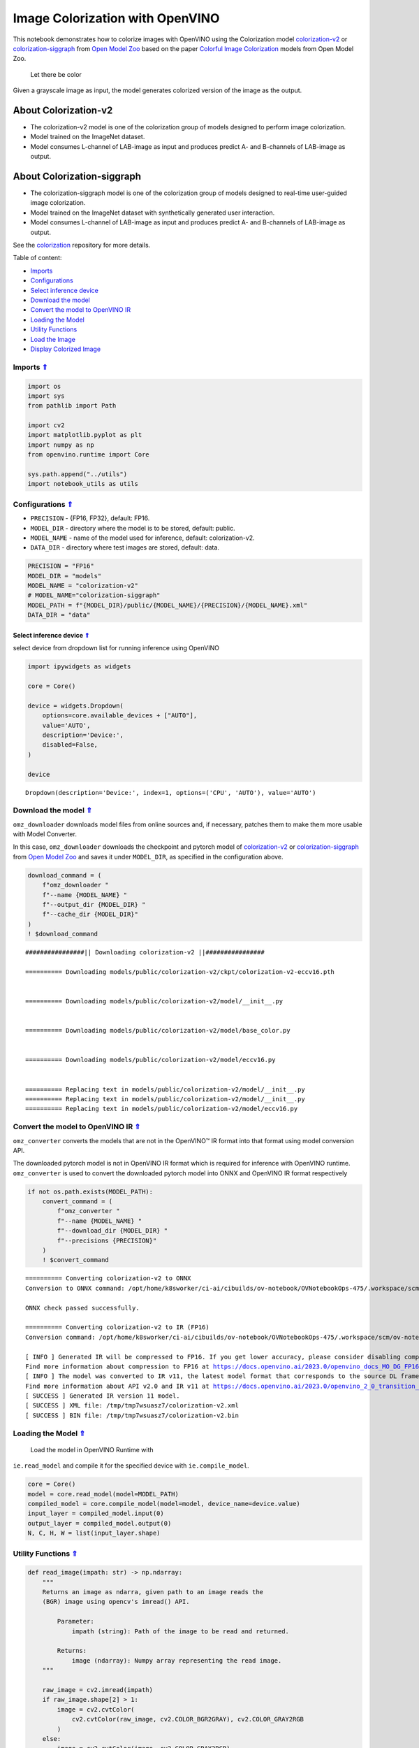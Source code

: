 Image Colorization with OpenVINO
~~~~~~~~~~~~~~~~~~~~~~~~~~~~~~~~

.. _top:

This notebook demonstrates how to colorize images with OpenVINO using
the Colorization model
`colorization-v2 <https://github.com/openvinotoolkit/open_model_zoo/blob/master/models/public/colorization-v2/README.md>`__
or
`colorization-siggraph <https://github.com/openvinotoolkit/open_model_zoo/tree/master/models/public/colorization-siggraph>`__
from `Open Model
Zoo <https://github.com/openvinotoolkit/open_model_zoo/blob/master/models/public/index.md>`__
based on the paper `Colorful Image
Colorization <https://arxiv.org/abs/1603.08511>`__ models from Open
Model Zoo.

.. figure:: https://user-images.githubusercontent.com/18904157/180923280-9caefaf1-742b-4d2f-8943-5d4a6126e2fc.png
   :alt: Let there be color

   Let there be color

Given a grayscale image as input, the model generates colorized version
of the image as the output.

About Colorization-v2
^^^^^^^^^^^^^^^^^^^^^

-  The colorization-v2 model is one of the colorization group of models
   designed to perform image colorization.
-  Model trained on the ImageNet dataset.
-  Model consumes L-channel of LAB-image as input and produces predict
   A- and B-channels of LAB-image as output.

About Colorization-siggraph
^^^^^^^^^^^^^^^^^^^^^^^^^^^

-  The colorization-siggraph model is one of the colorization group of
   models designed to real-time user-guided image colorization.
-  Model trained on the ImageNet dataset with synthetically generated
   user interaction.
-  Model consumes L-channel of LAB-image as input and produces predict
   A- and B-channels of LAB-image as output.

See the `colorization <https://github.com/richzhang/colorization>`__
repository for more details. 

Table of content: 

- `Imports <#imports>`__
- `Configurations <#configurations>`__
- `Select inference device <#select-inference-device>`__
- `Download the model <#download-the-model>`__
- `Convert the model to OpenVINO IR <#convert-the-model-to-openvino-ir>`__
- `Loading the Model <#loading-the-model>`__
- `Utility Functions <#utility-functions>`__
- `Load the Image <#load-the-image>`__
- `Display Colorized Image <#display-colorized-image>`__

Imports `⇑ <#top>`__
###############################################################################################################################


.. code:: ipython3

    import os
    import sys
    from pathlib import Path
    
    import cv2
    import matplotlib.pyplot as plt
    import numpy as np
    from openvino.runtime import Core
    
    sys.path.append("../utils")
    import notebook_utils as utils

Configurations `⇑ <#top>`__
###############################################################################################################################


-  ``PRECISION`` - {FP16, FP32}, default: FP16.
-  ``MODEL_DIR`` - directory where the model is to be stored, default:
   public.
-  ``MODEL_NAME`` - name of the model used for inference, default:
   colorization-v2.
-  ``DATA_DIR`` - directory where test images are stored, default: data.

.. code:: ipython3

    PRECISION = "FP16"
    MODEL_DIR = "models"
    MODEL_NAME = "colorization-v2"
    # MODEL_NAME="colorization-siggraph"
    MODEL_PATH = f"{MODEL_DIR}/public/{MODEL_NAME}/{PRECISION}/{MODEL_NAME}.xml"
    DATA_DIR = "data"

Select inference device `⇑ <#top>`__
+++++++++++++++++++++++++++++++++++++++++++++++++++++++++++++++++++++++++++++++++++++++++++++++++++++++++++++++++++++++++++++++


select device from dropdown list for running inference using OpenVINO

.. code:: ipython3

    import ipywidgets as widgets
    
    core = Core()
    
    device = widgets.Dropdown(
        options=core.available_devices + ["AUTO"],
        value='AUTO',
        description='Device:',
        disabled=False,
    )
    
    device




.. parsed-literal::

    Dropdown(description='Device:', index=1, options=('CPU', 'AUTO'), value='AUTO')



Download the model `⇑ <#top>`__
###############################################################################################################################


``omz_downloader`` downloads model files from online sources and, if
necessary, patches them to make them more usable with Model Converter.

In this case, ``omz_downloader`` downloads the checkpoint and pytorch
model of
`colorization-v2 <https://github.com/openvinotoolkit/open_model_zoo/blob/master/models/public/colorization-v2/README.md>`__
or
`colorization-siggraph <https://github.com/openvinotoolkit/open_model_zoo/tree/master/models/public/colorization-siggraph>`__
from `Open Model
Zoo <https://github.com/openvinotoolkit/open_model_zoo/blob/master/models/public/index.md>`__
and saves it under ``MODEL_DIR``, as specified in the configuration
above.

.. code:: ipython3

    download_command = (
        f"omz_downloader "
        f"--name {MODEL_NAME} "
        f"--output_dir {MODEL_DIR} "
        f"--cache_dir {MODEL_DIR}"
    )
    ! $download_command


.. parsed-literal::

    ################|| Downloading colorization-v2 ||################
    
    ========== Downloading models/public/colorization-v2/ckpt/colorization-v2-eccv16.pth
    
    
    ========== Downloading models/public/colorization-v2/model/__init__.py
    
    
    ========== Downloading models/public/colorization-v2/model/base_color.py
    
    
    ========== Downloading models/public/colorization-v2/model/eccv16.py
    
    
    ========== Replacing text in models/public/colorization-v2/model/__init__.py
    ========== Replacing text in models/public/colorization-v2/model/__init__.py
    ========== Replacing text in models/public/colorization-v2/model/eccv16.py
    


Convert the model to OpenVINO IR `⇑ <#top>`__
###############################################################################################################################


``omz_converter`` converts the models that are not in the OpenVINO™ IR
format into that format using model conversion API.

The downloaded pytorch model is not in OpenVINO IR format which is
required for inference with OpenVINO runtime. ``omz_converter`` is used
to convert the downloaded pytorch model into ONNX and OpenVINO IR format
respectively

.. code:: ipython3

    if not os.path.exists(MODEL_PATH):
        convert_command = (
            f"omz_converter "
            f"--name {MODEL_NAME} "
            f"--download_dir {MODEL_DIR} "
            f"--precisions {PRECISION}"
        )
        ! $convert_command


.. parsed-literal::

    ========== Converting colorization-v2 to ONNX
    Conversion to ONNX command: /opt/home/k8sworker/ci-ai/cibuilds/ov-notebook/OVNotebookOps-475/.workspace/scm/ov-notebook/.venv/bin/python -- /opt/home/k8sworker/ci-ai/cibuilds/ov-notebook/OVNotebookOps-475/.workspace/scm/ov-notebook/.venv/lib/python3.8/site-packages/openvino/model_zoo/internal_scripts/pytorch_to_onnx.py --model-path=models/public/colorization-v2 --model-name=ECCVGenerator --weights=models/public/colorization-v2/ckpt/colorization-v2-eccv16.pth --import-module=model --input-shape=1,1,256,256 --output-file=models/public/colorization-v2/colorization-v2-eccv16.onnx --input-names=data_l --output-names=color_ab
    
    ONNX check passed successfully.
    
    ========== Converting colorization-v2 to IR (FP16)
    Conversion command: /opt/home/k8sworker/ci-ai/cibuilds/ov-notebook/OVNotebookOps-475/.workspace/scm/ov-notebook/.venv/bin/python -- /opt/home/k8sworker/ci-ai/cibuilds/ov-notebook/OVNotebookOps-475/.workspace/scm/ov-notebook/.venv/bin/mo --framework=onnx --output_dir=/tmp/tmp7wsuasz7 --model_name=colorization-v2 --input=data_l --output=color_ab --input_model=models/public/colorization-v2/colorization-v2-eccv16.onnx '--layout=data_l(NCHW)' '--input_shape=[1, 1, 256, 256]' --compress_to_fp16=True
    
    [ INFO ] Generated IR will be compressed to FP16. If you get lower accuracy, please consider disabling compression by removing argument --compress_to_fp16 or set it to false --compress_to_fp16=False.
    Find more information about compression to FP16 at https://docs.openvino.ai/2023.0/openvino_docs_MO_DG_FP16_Compression.html
    [ INFO ] The model was converted to IR v11, the latest model format that corresponds to the source DL framework input/output format. While IR v11 is backwards compatible with OpenVINO Inference Engine API v1.0, please use API v2.0 (as of 2022.1) to take advantage of the latest improvements in IR v11.
    Find more information about API v2.0 and IR v11 at https://docs.openvino.ai/2023.0/openvino_2_0_transition_guide.html
    [ SUCCESS ] Generated IR version 11 model.
    [ SUCCESS ] XML file: /tmp/tmp7wsuasz7/colorization-v2.xml
    [ SUCCESS ] BIN file: /tmp/tmp7wsuasz7/colorization-v2.bin
    


Loading the Model `⇑ <#top>`__
###############################################################################################################################

 Load the model in OpenVINO Runtime with
``ie.read_model`` and compile it for the specified device with
``ie.compile_model``.

.. code:: ipython3

    core = Core()
    model = core.read_model(model=MODEL_PATH)
    compiled_model = core.compile_model(model=model, device_name=device.value)
    input_layer = compiled_model.input(0)
    output_layer = compiled_model.output(0)
    N, C, H, W = list(input_layer.shape)

Utility Functions `⇑ <#top>`__
###############################################################################################################################


.. code:: ipython3

    def read_image(impath: str) -> np.ndarray:
        """
        Returns an image as ndarra, given path to an image reads the
        (BGR) image using opencv's imread() API.
    
            Parameter:
                impath (string): Path of the image to be read and returned.
    
            Returns:
                image (ndarray): Numpy array representing the read image.
        """
    
        raw_image = cv2.imread(impath)
        if raw_image.shape[2] > 1:
            image = cv2.cvtColor(
                cv2.cvtColor(raw_image, cv2.COLOR_BGR2GRAY), cv2.COLOR_GRAY2RGB
            )
        else:
            image = cv2.cvtColor(image, cv2.COLOR_GRAY2RGB)
    
        return image
    
    
    def plot_image(image: np.ndarray, title: str = "") -> None:
        """
        Given a image as ndarray and title as string, display it using
        matplotlib.
    
            Parameters:
                image (ndarray): Numpy array representing the image to be
                                 displayed.
                title (string): String representing the title of the plot.
    
            Returns:
                None
    
        """
    
        plt.imshow(image)
        plt.title(title)
        plt.axis("off")
        plt.show()
    
    
    def plot_output(gray_img: np.ndarray, color_img: np.ndarray) -> None:
        """
        Plots the original (bw or grayscale) image and colorized image
        on different column axes for comparing side by side.
    
            Parameters:
                gray_image (ndarray): Numpy array representing the original image.
                color_image (ndarray): Numpy array representing the model output.
    
            Returns:
                None
        """
    
        fig = plt.figure(figsize=(12, 12))
    
        ax1 = fig.add_subplot(1, 2, 1)
        plt.title("Input", fontsize=20)
        ax1.axis("off")
    
        ax2 = fig.add_subplot(1, 2, 2)
        plt.title("Colorized", fontsize=20)
        ax2.axis("off")
    
        ax1.imshow(gray_img)
        ax2.imshow(color_img)
    
        plt.show()

Load the Image `⇑ <#top>`__
###############################################################################################################################


.. code:: ipython3

    img_url_0 = "https://user-images.githubusercontent.com/18904157/180923287-20339d01-b1bf-493f-9a0d-55eff997aff1.jpg"
    img_url_1 = "https://user-images.githubusercontent.com/18904157/180923289-0bb71e09-25e1-46a6-aaf1-e8f666b62d26.jpg"
    
    image_file_0 = utils.download_file(
        img_url_0, filename="test_0.jpg", directory="data", show_progress=False, silent=True, timeout=30
    )
    assert Path(image_file_0).exists()
    
    image_file_1 = utils.download_file(
        img_url_1, filename="test_1.jpg", directory="data", show_progress=False, silent=True, timeout=30
    )
    assert Path(image_file_1).exists()
    
    test_img_0 = read_image("data/test_0.jpg")
    test_img_1 = read_image("data/test_1.jpg")

.. code:: ipython3

    def colorize(gray_img: np.ndarray) -> np.ndarray:
    
        """
        Given an image as ndarray for inference convert the image into LAB image, 
        the model consumes as input L-Channel of LAB image and provides output 
        A & B - Channels of LAB image. i.e returns a colorized image
    
            Parameters:
                gray_img (ndarray): Numpy array representing the original
                                    image.
    
            Returns:
                colorize_image (ndarray): Numpy arrray depicting the
                                          colorized version of the original
                                          image.
        """
        
        # Preprocess
        h_in, w_in, _ = gray_img.shape
        img_rgb = gray_img.astype(np.float32) / 255
        img_lab = cv2.cvtColor(img_rgb, cv2.COLOR_RGB2Lab)
        img_l_rs = cv2.resize(img_lab.copy(), (W, H))[:, :, 0]
    
        # Inference
        inputs = np.expand_dims(img_l_rs, axis=[0, 1])
        res = compiled_model([inputs])[output_layer]
        update_res = np.squeeze(res)
    
        # Post-process
        out = update_res.transpose((1, 2, 0))
        out = cv2.resize(out, (w_in, h_in))
        img_lab_out = np.concatenate((img_lab[:, :, 0][:, :, np.newaxis],
                                      out), axis=2)
        img_bgr_out = np.clip(cv2.cvtColor(img_lab_out, cv2.COLOR_Lab2RGB), 0, 1)
        colorized_image = (cv2.resize(img_bgr_out, (w_in, h_in))
                           * 255).astype(np.uint8)
        return colorized_image

.. code:: ipython3

    color_img_0 = colorize(test_img_0)
    color_img_1 = colorize(test_img_1)

Display Colorized Image `⇑ <#top>`__
###############################################################################################################################


.. code:: ipython3

    plot_output(test_img_0, color_img_0)



.. image:: 222-vision-image-colorization-with-output_files/222-vision-image-colorization-with-output_20_0.png


.. code:: ipython3

    plot_output(test_img_1, color_img_1)



.. image:: 222-vision-image-colorization-with-output_files/222-vision-image-colorization-with-output_21_0.png


